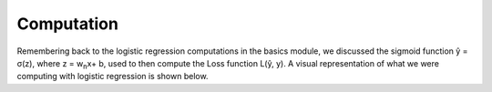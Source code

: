 -----------
Computation
-----------

Remembering back to the logistic regression computations in the basics module, we discussed the sigmoid function ŷ = σ(z), where z = w\ :sub:`n`\x+ b, used to then compute the Loss function L(ŷ, y). A visual representation of what we were computing with logistic regression is shown below.
